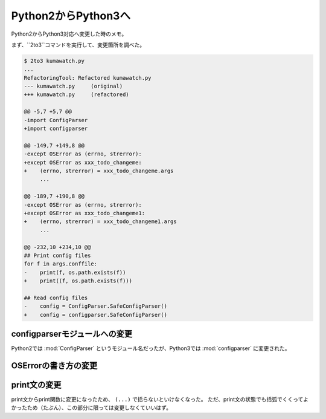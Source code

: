 ==================================================
Python2からPython3へ
==================================================

Python2からPython3対応へ変更した時のメモ。

まず、``2to3``コマンドを実行して、変更箇所を調べた。

.. code:: sh

   $ 2to3 kumawatch.py
   ...
   RefactoringTool: Refactored kumawatch.py
   --- kumawatch.py	(original)
   +++ kumawatch.py	(refactored)

   @@ -5,7 +5,7 @@
   -import ConfigParser
   +import configparser

   @@ -149,7 +149,8 @@
   -except OSError as (errno, strerror):
   +except OSError as xxx_todo_changeme:
   +    (errno, strerror) = xxx_todo_changeme.args
        ...

   @@ -189,7 +190,8 @@
   -except OSError as (errno, strerror):
   +except OSError as xxx_todo_changeme1:
   +    (errno, strerror) = xxx_todo_changeme1.args
        ...

   @@ -232,10 +234,10 @@
   ## Print config files
   for f in args.conffile:
   -    print(f, os.path.exists(f))
   +    print((f, os.path.exists(f)))

   ## Read config files
   -    config = ConfigParser.SafeConfigParser()
   +    config = configparser.SafeConfigParser()


configparserモジュールへの変更
==================================================

Python2では :mod:`ConfigParser` というモジュール名だったが、Python3では :mod:`configparser` に変更された。


OSErrorの書き方の変更
==================================================


print文の変更
==================================================

print文からprint関数に変更になったため、 ``(...)`` で括らないといけなくなった。
ただ、print文の状態でも括弧でくくってよかったため（たぶん）、この部分に限っては変更しなくていいはず。
